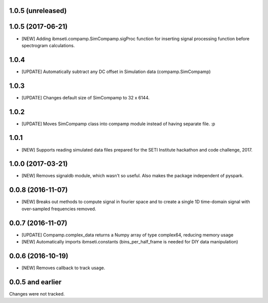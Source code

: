 1.0.5  (unreleased)
==================


1.0.5  (2017-06-21)
==================
- [NEW] Adding ibmseti.compamp.SimCompamp.sigProc function for inserting signal processing function before spectrogram calculations.

1.0.4 
==================

- [UPDATE] Automatically subtract any DC offset in Simulation data (compamp.SimCompamp)

1.0.3
==================
- [UPDATE] Changes default size of SimCompamp to 32 x 6144.

1.0.2 
==================
- [UPDATE] Moves SimCompamp class into compamp module instead of having separate file. :p

1.0.1
==================
- [NEW] Supports reading simulated data files prepared for the SETI Institute hackathon and code challenge, 2017.

1.0.0 (2017-03-21)
==================
- [NEW] Removes signaldb module, which wasn't so useful. Also makes the package independent of pyspark. 

0.0.8 (2016-11-07)
==================

- [NEW] Breaks out methods to compute signal in fourier space and to create a single 1D time-domain signal with over-sampled frequencies removed.

0.0.7 (2016-11-07)
==================

- [UPDATE] Compamp.complex_data returns a Numpy array of type complex64, reducing memory usage
- [NEW] Automatically imports ibmseti.constants (bins_per_half_frame is needed for DIY data manipulation)

0.0.6 (2016-10-19)
==================

- [NEW] Removes callback to track usage.

0.0.5 and earlier
===================
Changes were not tracked.